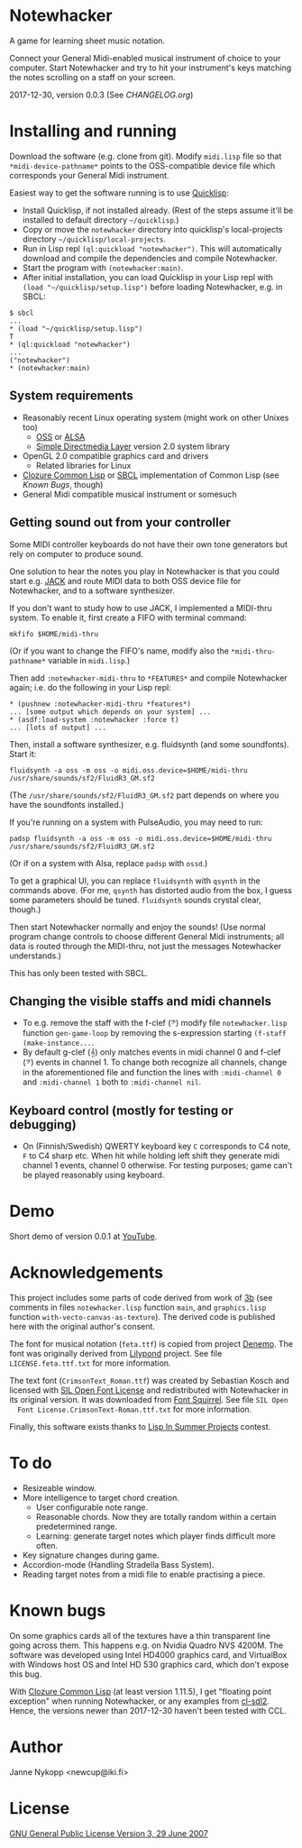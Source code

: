 * Notewhacker

  A game for learning sheet music notation.

  Connect your General Midi-enabled musical instrument of choice to
  your computer. Start Notewhacker and try to hit your instrument's
  keys matching the notes scrolling on a staff on your screen.

  2017-12-30, version 0.0.3 (See [[CHANGELOG.org]])

* Installing and running

  Download the software (e.g. clone from git). Modify =midi.lisp= file
  so that =*midi-device-pathname*= points to the OSS-compatible device
  file which corresponds your General Midi instrument.

  Easiest way to get the software running is to use [[http://www.quicklisp.org/][Quicklisp]]:
  - Install Quicklisp, if not installed already. (Rest of the steps
    assume it'll be installed to default directory =~/quicklisp=.)
  - Copy or move the =notewhacker= directory into quicklisp's
    local-projects directory =~/quicklisp/local-projects=.
  - Run in Lisp repl =(ql:quickload "notewhacker")=. This will
    automatically download and compile the dependencies and compile
    Notewhacker.
  - Start the program with ~(notewhacker:main)~.
  - After initial installation, you can load Quicklisp in your Lisp
    repl with ~(load "~/quicklisp/setup.lisp")~ before loading
    Notewhacker, e.g. in SBCL:
 : $ sbcl
 : ...
 : * (load "~/quicklisp/setup.lisp")
 : T
 : * (ql:quickload "notewhacker")
 : ...
 : ("notewhacker")
 : * (notewhacker:main)

** System requirements

   - Reasonably recent Linux operating system (might work on other
     Unixes too)
     - [[http://www.opensound.com/][OSS]] or [[http://www.alsa-project.org/main/index.php/Main_Page][ALSA]]
     - [[http://www.libsdl.org/][Simple Directmedia Layer]] version 2.0 system library
   - OpenGL 2.0 compatible graphics card and drivers
     - Related libraries for Linux
   - [[http://ccl.clozure.com/][Clozure Common Lisp]] or [[http://www.sbcl.org/][SBCL]] implementation of Common Lisp (see
     [[Known Bugs]], though)
   - General Midi compatible musical instrument or somesuch

** Getting sound out from your controller

   Some MIDI controller keyboards do not have their own tone
   generators but rely on computer to produce sound.

   One solution to hear the notes you play in Notewhacker is that you
   could start e.g. [[http://jackaudio.org/][JACK]] and route MIDI data to both OSS device file
   for Notewhacker, and to a software synthesizer.

   If you don't want to study how to use JACK, I implemented a
   MIDI-thru system. To enable it, first create a FIFO with terminal
   command:
   : mkfifo $HOME/midi-thru

   (Or if you want to change the FIFO's name, modify also the
   ~*midi-thru-pathname*~ variable in =midi.lisp=.)

   Then add ~:notewhacker-midi-thru~ to ~*FEATURES*~ and compile
   Notewhacker again; i.e. do the following in your Lisp repl:
   : * (pushnew :notewhacker-midi-thru *features*)
   : ... [some output which depends on your system] ...
   : * (asdf:load-system :notewhacker :force t)
   : ... [lots of output] ...

   Then, install a software synthesizer, e.g. fluidsynth (and some
   soundfonts). Start it:
   : fluidsynth -a oss -m oss -o midi.oss.device=$HOME/midi-thru /usr/share/sounds/sf2/FluidR3_GM.sf2

   (The ~/usr/share/sounds/sf2/FluidR3_GM.sf2~ part depends on where
   you have the soundfonts installed.)

   If you're running on a system with PulseAudio, you may need to run:
   : padsp fluidsynth -a oss -m oss -o midi.oss.device=$HOME/midi-thru /usr/share/sounds/sf2/FluidR3_GM.sf2

   (Or if on a system with Alsa, replace ~padsp~ with ~ossd~.)

   To get a graphical UI, you can replace ~fluidsynth~ with ~qsynth~
   in the commands above. (For me, ~qsynth~ has distorted audio from
   the box, I guess some parameters should be tuned. ~fluidsynth~
   sounds crystal clear, though.)

   Then start Notewhacker normally and enjoy the sounds! (Use normal
   program change controls to choose different General Midi
   instruments; all data is routed through the MIDI-thru, not just the
   messages Notewhacker understands.)

   This has only been tested with SBCL.

** Changing the visible staffs and midi channels

   - To e.g. remove the staff with the f-clef (𝄢) modify file
     =notewhacker.lisp= function =gen-game-loop= by removing the
     s-expression starting =(f-staff (make-instance...=.
   - By default g-clef (𝄞) only matches events in midi channel 0 and
     f-clef (𝄢) events in channel 1. To change both recognize all
     channels, change in the aforementioned file and function the
     lines with =:midi-channel 0= and =:midi-channel 1= both to
     =:midi-channel nil=.

** Keyboard control (mostly for testing or debugging)

   - On (Finnish/Swedish) QWERTY keyboard key =C= corresponds to C4
     note, =F= to C4 sharp etc. When hit while holding left shift they
     generate midi channel 1 events, channel 0 otherwise. For testing
     purposes; game can't be played reasonably using keyboard.

* Demo

  Short demo of version 0.0.1 at [[http://youtu.be/I-SWG3A_mAQ][YouTube]].

* Acknowledgements

  This project includes some parts of code derived from work of [[http://3bb.cc/tutorials/cl-opengl/getting-started.html][3b]]
  (see comments in files =notewhacker.lisp= function =main=, and
  =graphics.lisp= function =with-vecto-canvas-as-texture=). The
  derived code is published here with the original author's consent.

  The font for musical notation (=feta.ttf=) is copied from project
  [[http://www.denemo.org/HomePage][Denemo]]. The font was originally derived from [[http://www.lilypond.org/][Lilypond]] project. See
  file =LICENSE.feta.ttf.txt= for more information.

  The text font (=CrimsonText_Roman.ttf=) was created by Sebastian
  Kosch and licensed with [[http://scripts.sil.org/OFL_web][SIL Open Font License]] and redistributed with
  Notewhacker in its original version. It was downloaded from
  [[http://www.fontsquirrel.com/][Font Squirrel]]. See file =SIL Open
  Font License.CrimsonText-Roman.ttf.txt= for more information.

  Finally, this software exists thanks to [[http://lispinsummerprojects.org/][Lisp In Summer Projects]]
  contest.

* To do

  - Resizeable window.
  - More intelligence to target chord creation.
    - User configurable note range.
    - Reasonable chords. Now they are totally random within a certain
      predetermined range.
    - Learning: generate target notes which player finds difficult
      more often.
  - Key signature changes during game.
  - Accordion-mode (Handling Stradella Bass System).
  - Reading target notes from a midi file to enable practising a
    piece.

* Known bugs

  On some graphics cards all of the textures have a thin transparent
  line going across them. This happens e.g. on Nvidia Quadro NVS
  4200M. The software was developed using Intel HD4000 graphics card,
  and VirtualBox with Windows host OS and Intel HD 530 graphics card,
  which don't expose this bug.

  With [[http://ccl.clozure.com/][Clozure Common Lisp]] (at least version 1.11.5), I get "floating
  point exception" when running Notewhacker, or any examples from
  [[https://github.com/lispgames/cl-sdl2][cl-sdl2]]. Hence, the versions newer than 2017-12-30 haven't been
  tested with CCL.

* Author

  Janne Nykopp <newcup@iki.fi>

* License

  [[http://www.gnu.org/copyleft/gpl.html][GNU General Public License Version 3, 29 June 2007]]
